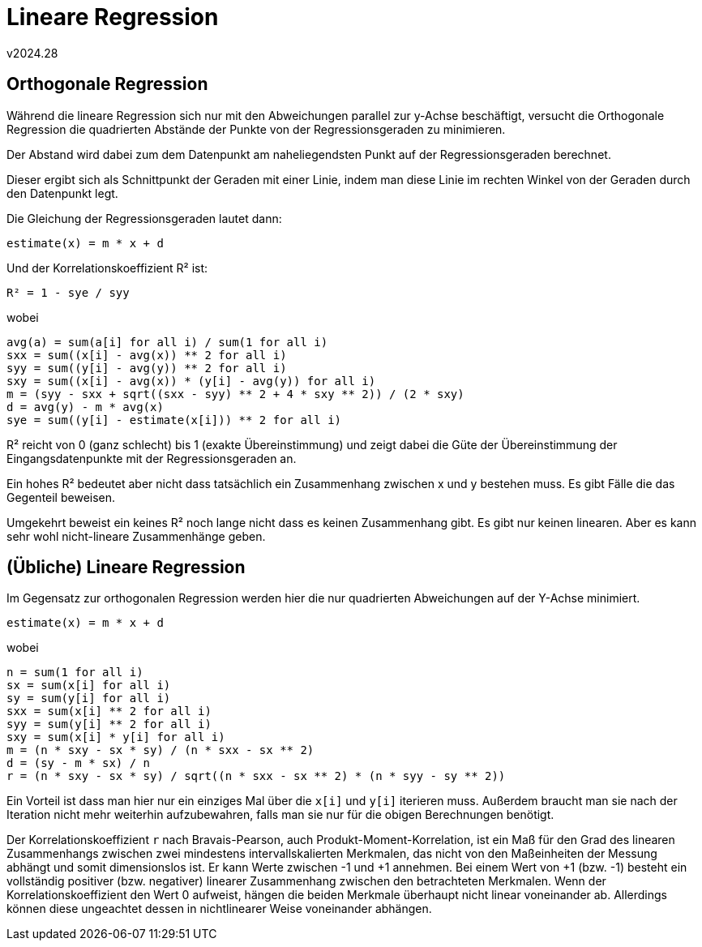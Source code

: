 ﻿Lineare Regression
==================
v2024.28


Orthogonale Regression
----------------------

Während die lineare Regression sich nur mit den Abweichungen parallel zur y-Achse beschäftigt, versucht die Orthogonale Regression die quadrierten Abstände der Punkte von der Regressionsgeraden zu minimieren.

Der Abstand wird dabei zum dem Datenpunkt am naheliegendsten Punkt auf der Regressionsgeraden berechnet.

Dieser ergibt sich als Schnittpunkt der Geraden mit einer Linie, indem man diese Linie im rechten Winkel von der Geraden durch den Datenpunkt legt.

Die Gleichung der Regressionsgeraden lautet dann:

`estimate(x) = m * x + d`

Und der Korrelationskoeffizient R² ist:

`R² = 1 - sye / syy`

wobei

....
avg(a) = sum(a[i] for all i) / sum(1 for all i)
sxx = sum((x[i] - avg(x)) ** 2 for all i)
syy = sum((y[i] - avg(y)) ** 2 for all i)
sxy = sum((x[i] - avg(x)) * (y[i] - avg(y)) for all i)
m = (syy - sxx + sqrt((sxx - syy) ** 2 + 4 * sxy ** 2)) / (2 * sxy)
d = avg(y) - m * avg(x)
sye = sum((y[i] - estimate(x[i])) ** 2 for all i)
....

R² reicht von 0 (ganz schlecht) bis 1 (exakte Übereinstimmung) und zeigt dabei die Güte der Übereinstimmung der Eingangsdatenpunkte mit der Regressionsgeraden an.

Ein hohes R² bedeutet aber nicht dass tatsächlich ein Zusammenhang zwischen x und y bestehen muss. Es gibt Fälle die das Gegenteil beweisen.

Umgekehrt beweist ein keines R² noch lange nicht dass es keinen Zusammenhang gibt. Es gibt nur keinen linearen. Aber es kann sehr wohl nicht-lineare Zusammenhänge geben.


(Übliche) Lineare Regression
----------------------------

Im Gegensatz zur orthogonalen Regression werden hier die nur quadrierten Abweichungen auf der Y-Achse minimiert.

`estimate(x) = m * x + d`

wobei

....
n = sum(1 for all i)
sx = sum(x[i] for all i)
sy = sum(y[i] for all i)
sxx = sum(x[i] ** 2 for all i)
syy = sum(y[i] ** 2 for all i)
sxy = sum(x[i] * y[i] for all i)
m = (n * sxy - sx * sy) / (n * sxx - sx ** 2)
d = (sy - m * sx) / n
r = (n * sxy - sx * sy) / sqrt((n * sxx - sx ** 2) * (n * syy - sy ** 2))
....

Ein Vorteil ist dass man hier nur ein einziges Mal über die `x[i]` und `y[i]` iterieren muss. Außerdem braucht man sie nach der Iteration nicht mehr weiterhin aufzubewahren, falls man sie nur für die obigen Berechnungen benötigt.

Der Korrelationskoeffizient `r` nach Bravais-Pearson, auch Produkt-Moment-Korrelation, ist ein Maß für den Grad des linearen Zusammenhangs zwischen zwei mindestens intervallskalierten Merkmalen, das nicht von den Maßeinheiten der Messung abhängt und somit dimensionslos ist. Er kann Werte zwischen -1 und +1 annehmen. Bei einem Wert von +1 (bzw. -1) besteht ein vollständig positiver (bzw. negativer) linearer Zusammenhang zwischen den betrachteten Merkmalen. Wenn der Korrelationskoeffizient den Wert 0 aufweist, hängen die beiden Merkmale überhaupt nicht linear voneinander ab. Allerdings können diese ungeachtet dessen in nichtlinearer Weise voneinander abhängen. 
